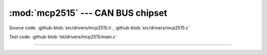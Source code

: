:mod:`mcp2515` --- CAN BUS chipset
==================================

.. module:: mcp2515
   :synopsis: CAN BUS chipset.

Source code: :github-blob:`src/drivers/mcp2515.h`, :github-blob:`src/drivers/mcp2515.c`

Test code: :github-blob:`tst/drivers/mcp2515/main.c`

----------------------------------------------

.. doxygenfile:: drivers/mcp2515.h
   :project: simba
